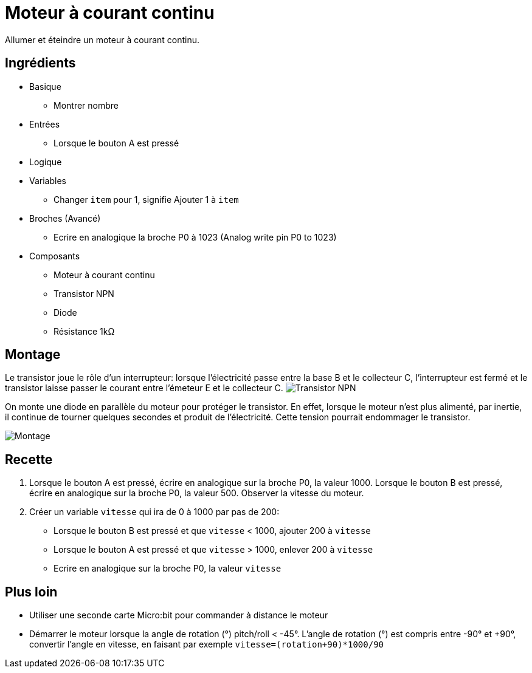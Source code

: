 # Moteur à courant continu

Allumer et éteindre un moteur à courant continu.

## Ingrédients

* Basique
** Montrer nombre
* Entrées
** Lorsque le bouton A est pressé
* Logique
* Variables
** Changer `item` pour 1, signifie Ajouter 1 à `item`
* Broches (Avancé)
** Ecrire en analogique la broche P0 à 1023 (Analog write pin P0 to 1023)
* Composants
** Moteur à courant continu
** Transistor NPN
** Diode
** Résistance 1k&Omega;

## Montage


Le transistor joue le rôle d'un interrupteur: lorsque l'électricité passe entre la base B et le collecteur C, l'interrupteur est fermé et le transistor laisse passer le courant entre l'émeteur E et le collecteur C.
image:transistor.svg[Transistor NPN]

On monte une diode en parallèle du moteur pour protéger le transistor.
En effet, lorsque le moteur n'est plus alimenté,
par inertie, il continue de tourner quelques secondes et produit de l'électricité.
Cette tension pourrait endommager le transistor.

image:montage.svg[Montage]

## Recette

1. Lorsque le bouton A est pressé, écrire en analogique sur la broche P0, la valeur 1000.
   Lorsque le bouton B est pressé, écrire en analogique sur la broche P0, la valeur 500.
   Observer la vitesse du moteur.
2. Créer un variable `vitesse` qui ira de 0 à 1000 par pas de 200:
* Lorsque le bouton B est pressé et que `vitesse` < 1000, ajouter 200 à `vitesse`
* Lorsque le bouton A est pressé et que `vitesse` > 1000, enlever 200 à `vitesse`
* Ecrire en analogique sur la broche P0, la valeur `vitesse`

## Plus loin

* Utiliser une seconde carte Micro:bit pour commander à distance le moteur
* Démarrer le moteur lorsque la angle de rotation (°) pitch/roll < -45°.
  L'angle de rotation (°) est compris entre -90° et +90°, convertir l'angle en vitesse,
  en faisant par exemple `vitesse=(rotation+90)*1000/90`
